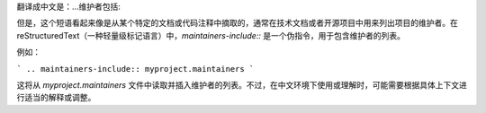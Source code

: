 翻译成中文是：...维护者包括::

但是，这个短语看起来像是从某个特定的文档或代码注释中摘取的，通常在技术文档或者开源项目中用来列出项目的维护者。在reStructuredText（一种轻量级标记语言）中，`maintainers-include::` 是一个伪指令，用于包含维护者的列表。

例如：

```
.. maintainers-include:: myproject.maintainers
```

这将从 `myproject.maintainers` 文件中读取并插入维护者的列表。不过，在中文环境下使用或理解时，可能需要根据具体上下文进行适当的解释或调整。
